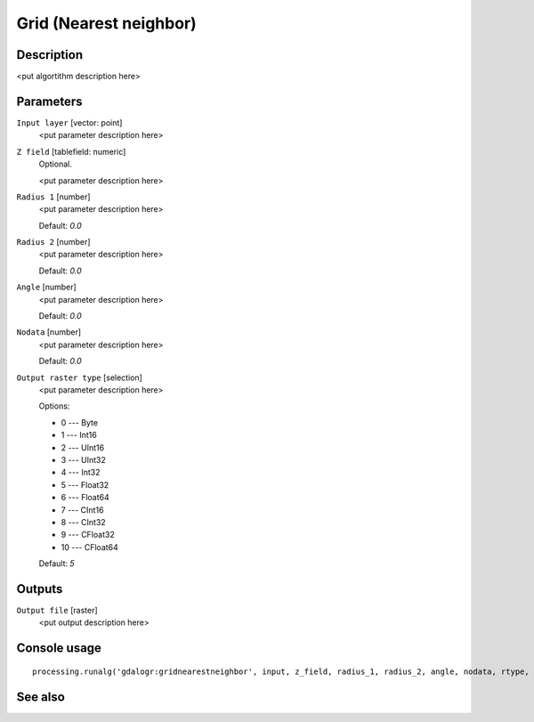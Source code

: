 Grid (Nearest neighbor)
=======================

Description
-----------

<put algortithm description here>

Parameters
----------

``Input layer`` [vector: point]
  <put parameter description here>

``Z field`` [tablefield: numeric]
  Optional.

  <put parameter description here>

``Radius 1`` [number]
  <put parameter description here>

  Default: *0.0*

``Radius 2`` [number]
  <put parameter description here>

  Default: *0.0*

``Angle`` [number]
  <put parameter description here>

  Default: *0.0*

``Nodata`` [number]
  <put parameter description here>

  Default: *0.0*

``Output raster type`` [selection]
  <put parameter description here>

  Options:

  * 0 --- Byte
  * 1 --- Int16
  * 2 --- UInt16
  * 3 --- UInt32
  * 4 --- Int32
  * 5 --- Float32
  * 6 --- Float64
  * 7 --- CInt16
  * 8 --- CInt32
  * 9 --- CFloat32
  * 10 --- CFloat64

  Default: *5*

Outputs
-------

``Output file`` [raster]
  <put output description here>

Console usage
-------------

::

  processing.runalg('gdalogr:gridnearestneighbor', input, z_field, radius_1, radius_2, angle, nodata, rtype, output)

See also
--------

